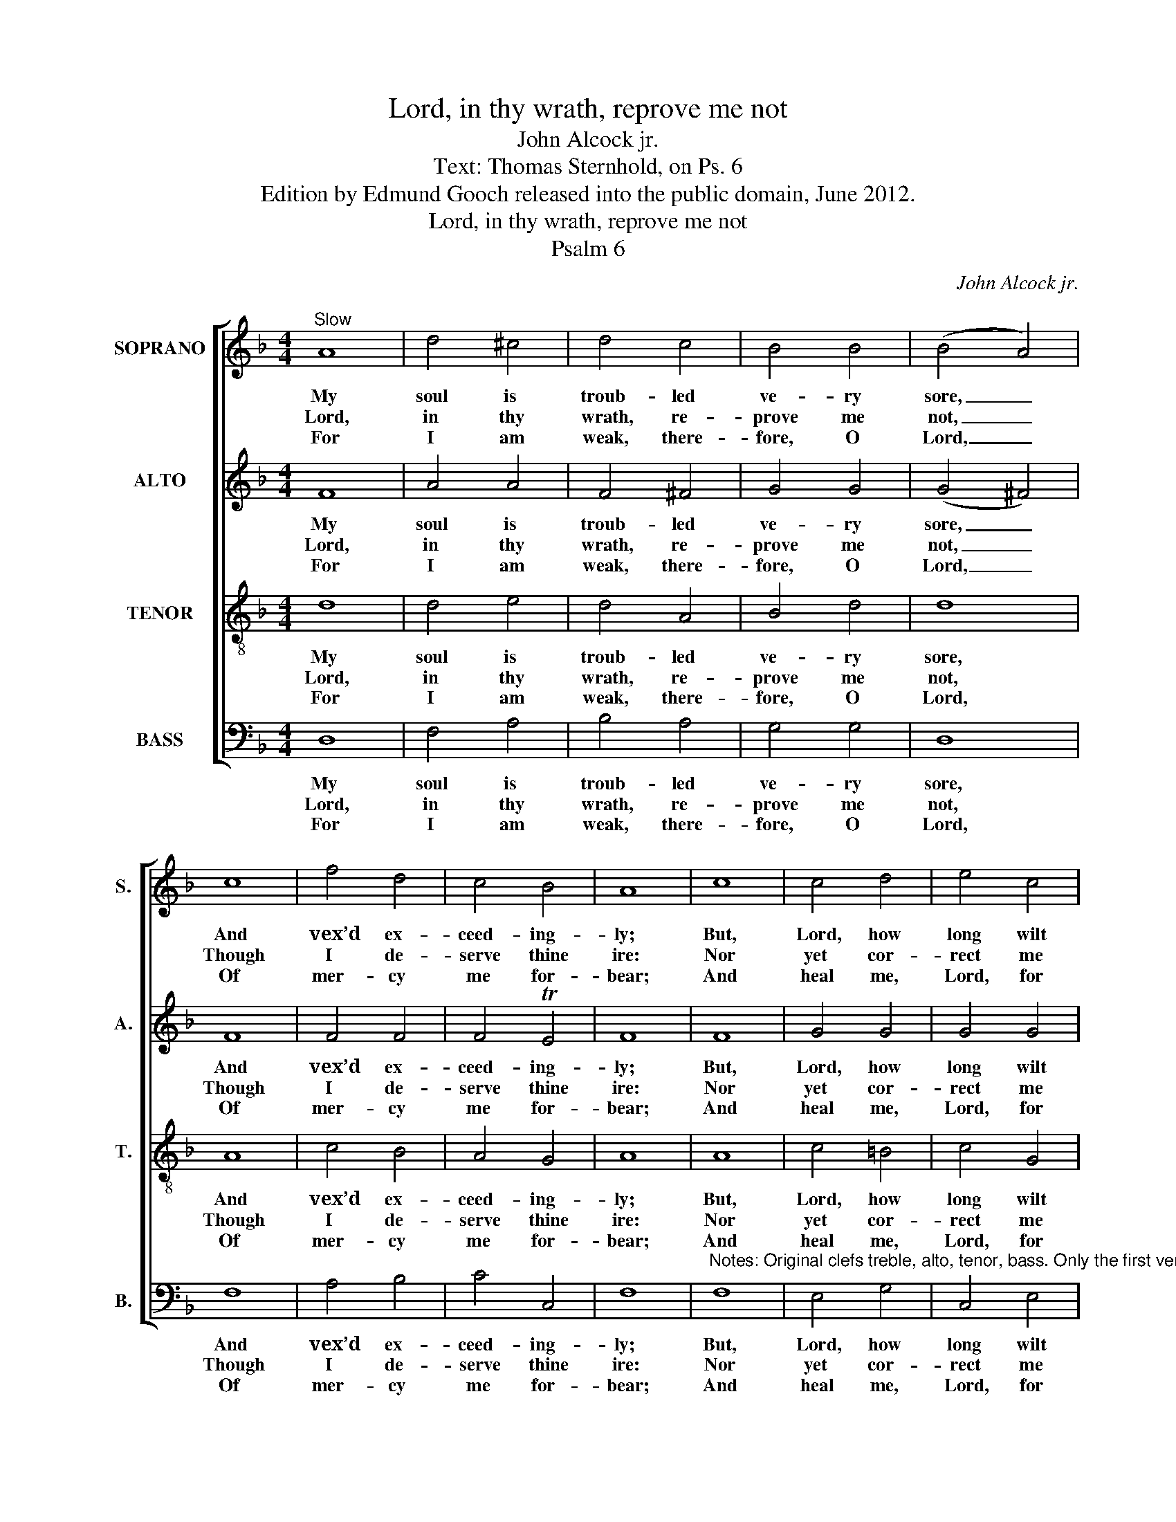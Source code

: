 X:1
T:Lord, in thy wrath, reprove me not
T:John Alcock jr.
T:Text: Thomas Sternhold, on Ps. 6
T:Edition by Edmund Gooch released into the public domain, June 2012. 
T:Lord, in thy wrath, reprove me not
T:Psalm 6
C:John Alcock jr.
Z:Text: Thomas Sternhold, on Ps. 6
%%score [ 1 2 3 4 ]
L:1/8
M:4/4
K:Dmin
V:1 treble nm="SOPRANO" snm="S."
V:2 treble nm="ALTO" snm="A."
V:3 treble-8 transpose=-12 nm="TENOR" snm="T."
V:4 bass nm="BASS" snm="B."
V:1
"^Slow" A8 | d4 ^c4 | d4 c4 | B4 B4 | (B4 A4) | c8 | f4 d4 | c4 B4 | A8 | c8 | c4 d4 | e4 c4 | %12
w: My|soul is|troub- led|ve- ry|sore, _|And|vex’d ex-|ceed- ing-|ly;|But,|Lord, how|long wilt|
w: Lord,|in thy|wrath, re-|prove me|not, _|Though|I de-|serve thine|ire:|Nor|yet cor-|rect me|
w: For|I am|weak, there-|fore, O|Lord, _|Of|mer- cy|me for-|bear;|And|heal me,|Lord, for|
 A4 T=B4 | c8 | A8 | d4 e4 | d4 T^c4 | !fermata!d8 |] %18
w: thou de-|lay|To|cure my|mi- se-|ry?|
w: in thy|rage,|O|Lord, I|thee de-|sire.|
w: why? thou|know’st|My|bones do|quake for|fear.|
V:2
 F8 | A4 A4 | F4 ^F4 | G4 G4 | (G4 ^F4) | F8 | F4 F4 | F4 TE4 | F8 | F8 | G4 G4 | G4 G4 | C4 F4 | %13
w: My|soul is|troub- led|ve- ry|sore, _|And|vex’d ex-|ceed- ing-|ly;|But,|Lord, how|long wilt|thou de-|
w: Lord,|in thy|wrath, re-|prove me|not, _|Though|I de-|serve thine|ire:|Nor|yet cor-|rect me|in thy|
w: For|I am|weak, there-|fore, O|Lord, _|Of|mer- cy|me for-|bear;|And|heal me,|Lord, for|why? thou|
 E8 | F8 | F4 G4 | F4 E4 | !fermata!D8 |] %18
w: lay|To|cure my|mi- se-|ry?|
w: rage,|O|Lord, I|thee de-|sire.|
w: know’st|My|bones do|quake for|fear.|
V:3
 d8 | d4 e4 | d4 A4 | B4 d4 | d8 | A8 | c4 B4 | A4 G4 | A8 | A8 | c4 =B4 | c4 G4 | A4 F4 | G8 | %14
w: My|soul is|troub- led|ve- ry|sore,|And|vex’d ex-|ceed- ing-|ly;|But,|Lord, how|long wilt|thou de-|lay|
w: Lord,|in thy|wrath, re-|prove me|not,|Though|I de-|serve thine|ire:|Nor|yet cor-|rect me|in thy|rage,|
w: For|I am|weak, there-|fore, O|Lord,|Of|mer- cy|me for-|bear;|And|heal me,|Lord, for|why? thou|know’st|
 c8 | B4 B4 | A6 A2 | !fermata!A8 |] %18
w: To|cure my|mi- se-|ry?|
w: O|Lord, I|thee de-|sire.|
w: My|bones do|quake for|fear.|
V:4
 D,8 | F,4 A,4 | B,4 A,4 | G,4 G,4 | D,8 | F,8 | A,4 B,4 | C4 C,4 | F,8 | %9
w: My|soul is|troub- led|ve- ry|sore,|And|vex’d ex-|ceed- ing-|ly;|
w: Lord,|in thy|wrath, re-|prove me|not,|Though|I de-|serve thine|ire:|
w: For|I am|weak, there-|fore, O|Lord,|Of|mer- cy|me for-|bear;|
"^Notes: Original clefs treble, alto, tenor, bass. Only the first verse of the text is given in the source: three subsequentverses have been added editorially. Figuring of the vocal bass line given in the source has been omitted from thisedition. The soprano Bb and alto G on beat 1 of bar 5 are printed in the source as small minim grace notes (slurredto the next notes, which are printed as semibreves), and have been here written out in full." F,8 | %10
w: But,|
w: Nor|
w: And|
 E,4 G,4 | C,4 E,4 | F,4 D,4 | C,8 | F,8 | B,4 G,4 | A,4 A,,4 | !fermata!D,8 |] %18
w: Lord, how|long wilt|thou de-|lay|To|cure my|mi- se-|ry?|
w: yet cor-|rect me|in thy|rage,|O|Lord, I|thee de-|sire.|
w: heal me,|Lord, for|why? thou|know’st|My|bones do|quake for|fear.|

